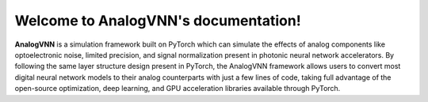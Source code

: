 Welcome to AnalogVNN's documentation!
===================================

**AnalogVNN** is a simulation framework built on PyTorch which can simulate the effects of
analog components like optoelectronic noise, limited precision, and signal normalization
present in photonic neural network accelerators. By following the same layer structure
design present in PyTorch, the AnalogVNN framework allows users to convert most
digital neural network models to their analog counterparts with just a few lines of
code, taking full advantage of the open-source optimization, deep learning, and GPU
acceleration libraries available through PyTorch.

